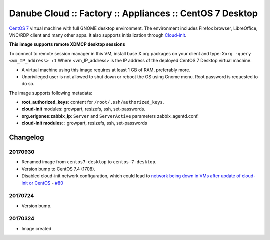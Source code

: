 Danube Cloud :: Factory :: Appliances :: CentOS 7 Desktop
#########################################################

`CentOS 7 <https://www.centos.org/>`__ virtual machine with full GNOME desktop environment. The environment includes Firefox browser, LibreOffice, VNC/RDP client and many other apps.
It also supports initialization through `Cloud-init <https://cloudinit.readthedocs.io/>`__.

**This image supports remote XDMCP desktop sessions**

To connect to remote session manager in this VM, install base X.org packages on your client and type:
``Xorg -query <vm_IP_address> :1``
Where <vm_IP_address> is the IP address of the deployed CentOS 7 Desktop virtual machine.

* A virtual machine using this image requires at least 1 GB of RAM, preferably more.
* Unprivileged user is not allowed to shut down or reboot the OS using Gnome menu. Root password is requested to do so.

The image supports following metadata:

* **root_authorized_keys**: content for ``/root/.ssh/authorized_keys``.
* **cloud-init** modules: growpart, resizefs, ssh, set-passwords.
* **org.erigones:zabbix_ip**: ``Server`` and ``ServerActive`` parameters zabbix_agentd.conf.
* **cloud-init modules**: : growpart, resizefs, ssh, set-passwords


Changelog
---------

20170930
~~~~~~~~

- Renamed image from ``centos7-desktop`` to ``centos-7-desktop``.
- Version bump to CentOS 7.4 (1708).
- Disabled cloud-init network configuration, which could lead to `network being down in VMs after update of cloud-init or CentOS <https://github.com/erigones/esdc-ce/wiki/Known-Issues#network-down-in-vms-after-update-of-cloud-init-or-centos>`__  - `#80 <https://github.com/erigones/esdc-factory/issues/80>`__

20170724
~~~~~~~~

- Version bump.

20170324
~~~~~~~~

- Image created
